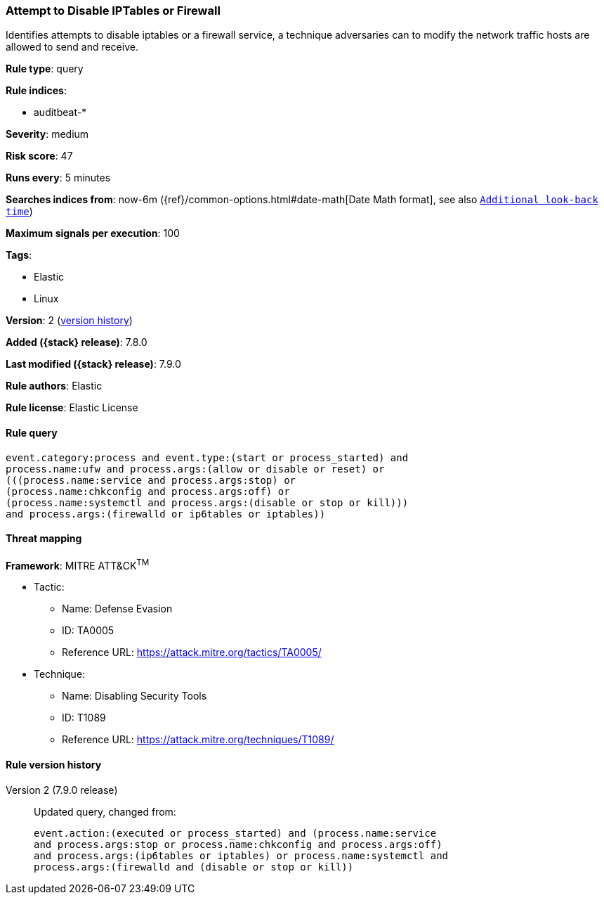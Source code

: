 [[attempt-to-disable-iptables-or-firewall]]
=== Attempt to Disable IPTables or Firewall

Identifies attempts to disable iptables or a firewall service, a technique
adversaries can to modify the network traffic hosts are allowed to send and
receive.

*Rule type*: query

*Rule indices*:

* auditbeat-*

*Severity*: medium

*Risk score*: 47

*Runs every*: 5 minutes

*Searches indices from*: now-6m ({ref}/common-options.html#date-math[Date Math format], see also <<rule-schedule, `Additional look-back time`>>)

*Maximum signals per execution*: 100

*Tags*:

* Elastic
* Linux

*Version*: 2 (<<attempt-to-disable-iptables-or-firewall-history, version history>>)

*Added ({stack} release)*: 7.8.0

*Last modified ({stack} release)*: 7.9.0

*Rule authors*: Elastic

*Rule license*: Elastic License

==== Rule query


[source,js]
----------------------------------
event.category:process and event.type:(start or process_started) and
process.name:ufw and process.args:(allow or disable or reset) or
(((process.name:service and process.args:stop) or
(process.name:chkconfig and process.args:off) or
(process.name:systemctl and process.args:(disable or stop or kill)))
and process.args:(firewalld or ip6tables or iptables))
----------------------------------

==== Threat mapping

*Framework*: MITRE ATT&CK^TM^

* Tactic:
** Name: Defense Evasion
** ID: TA0005
** Reference URL: https://attack.mitre.org/tactics/TA0005/
* Technique:
** Name: Disabling Security Tools
** ID: T1089
** Reference URL: https://attack.mitre.org/techniques/T1089/

[[attempt-to-disable-iptables-or-firewall-history]]
==== Rule version history

Version 2 (7.9.0 release)::
Updated query, changed from:
+
[source, js]
----------------------------------
event.action:(executed or process_started) and (process.name:service
and process.args:stop or process.name:chkconfig and process.args:off)
and process.args:(ip6tables or iptables) or process.name:systemctl and
process.args:(firewalld and (disable or stop or kill))
----------------------------------

